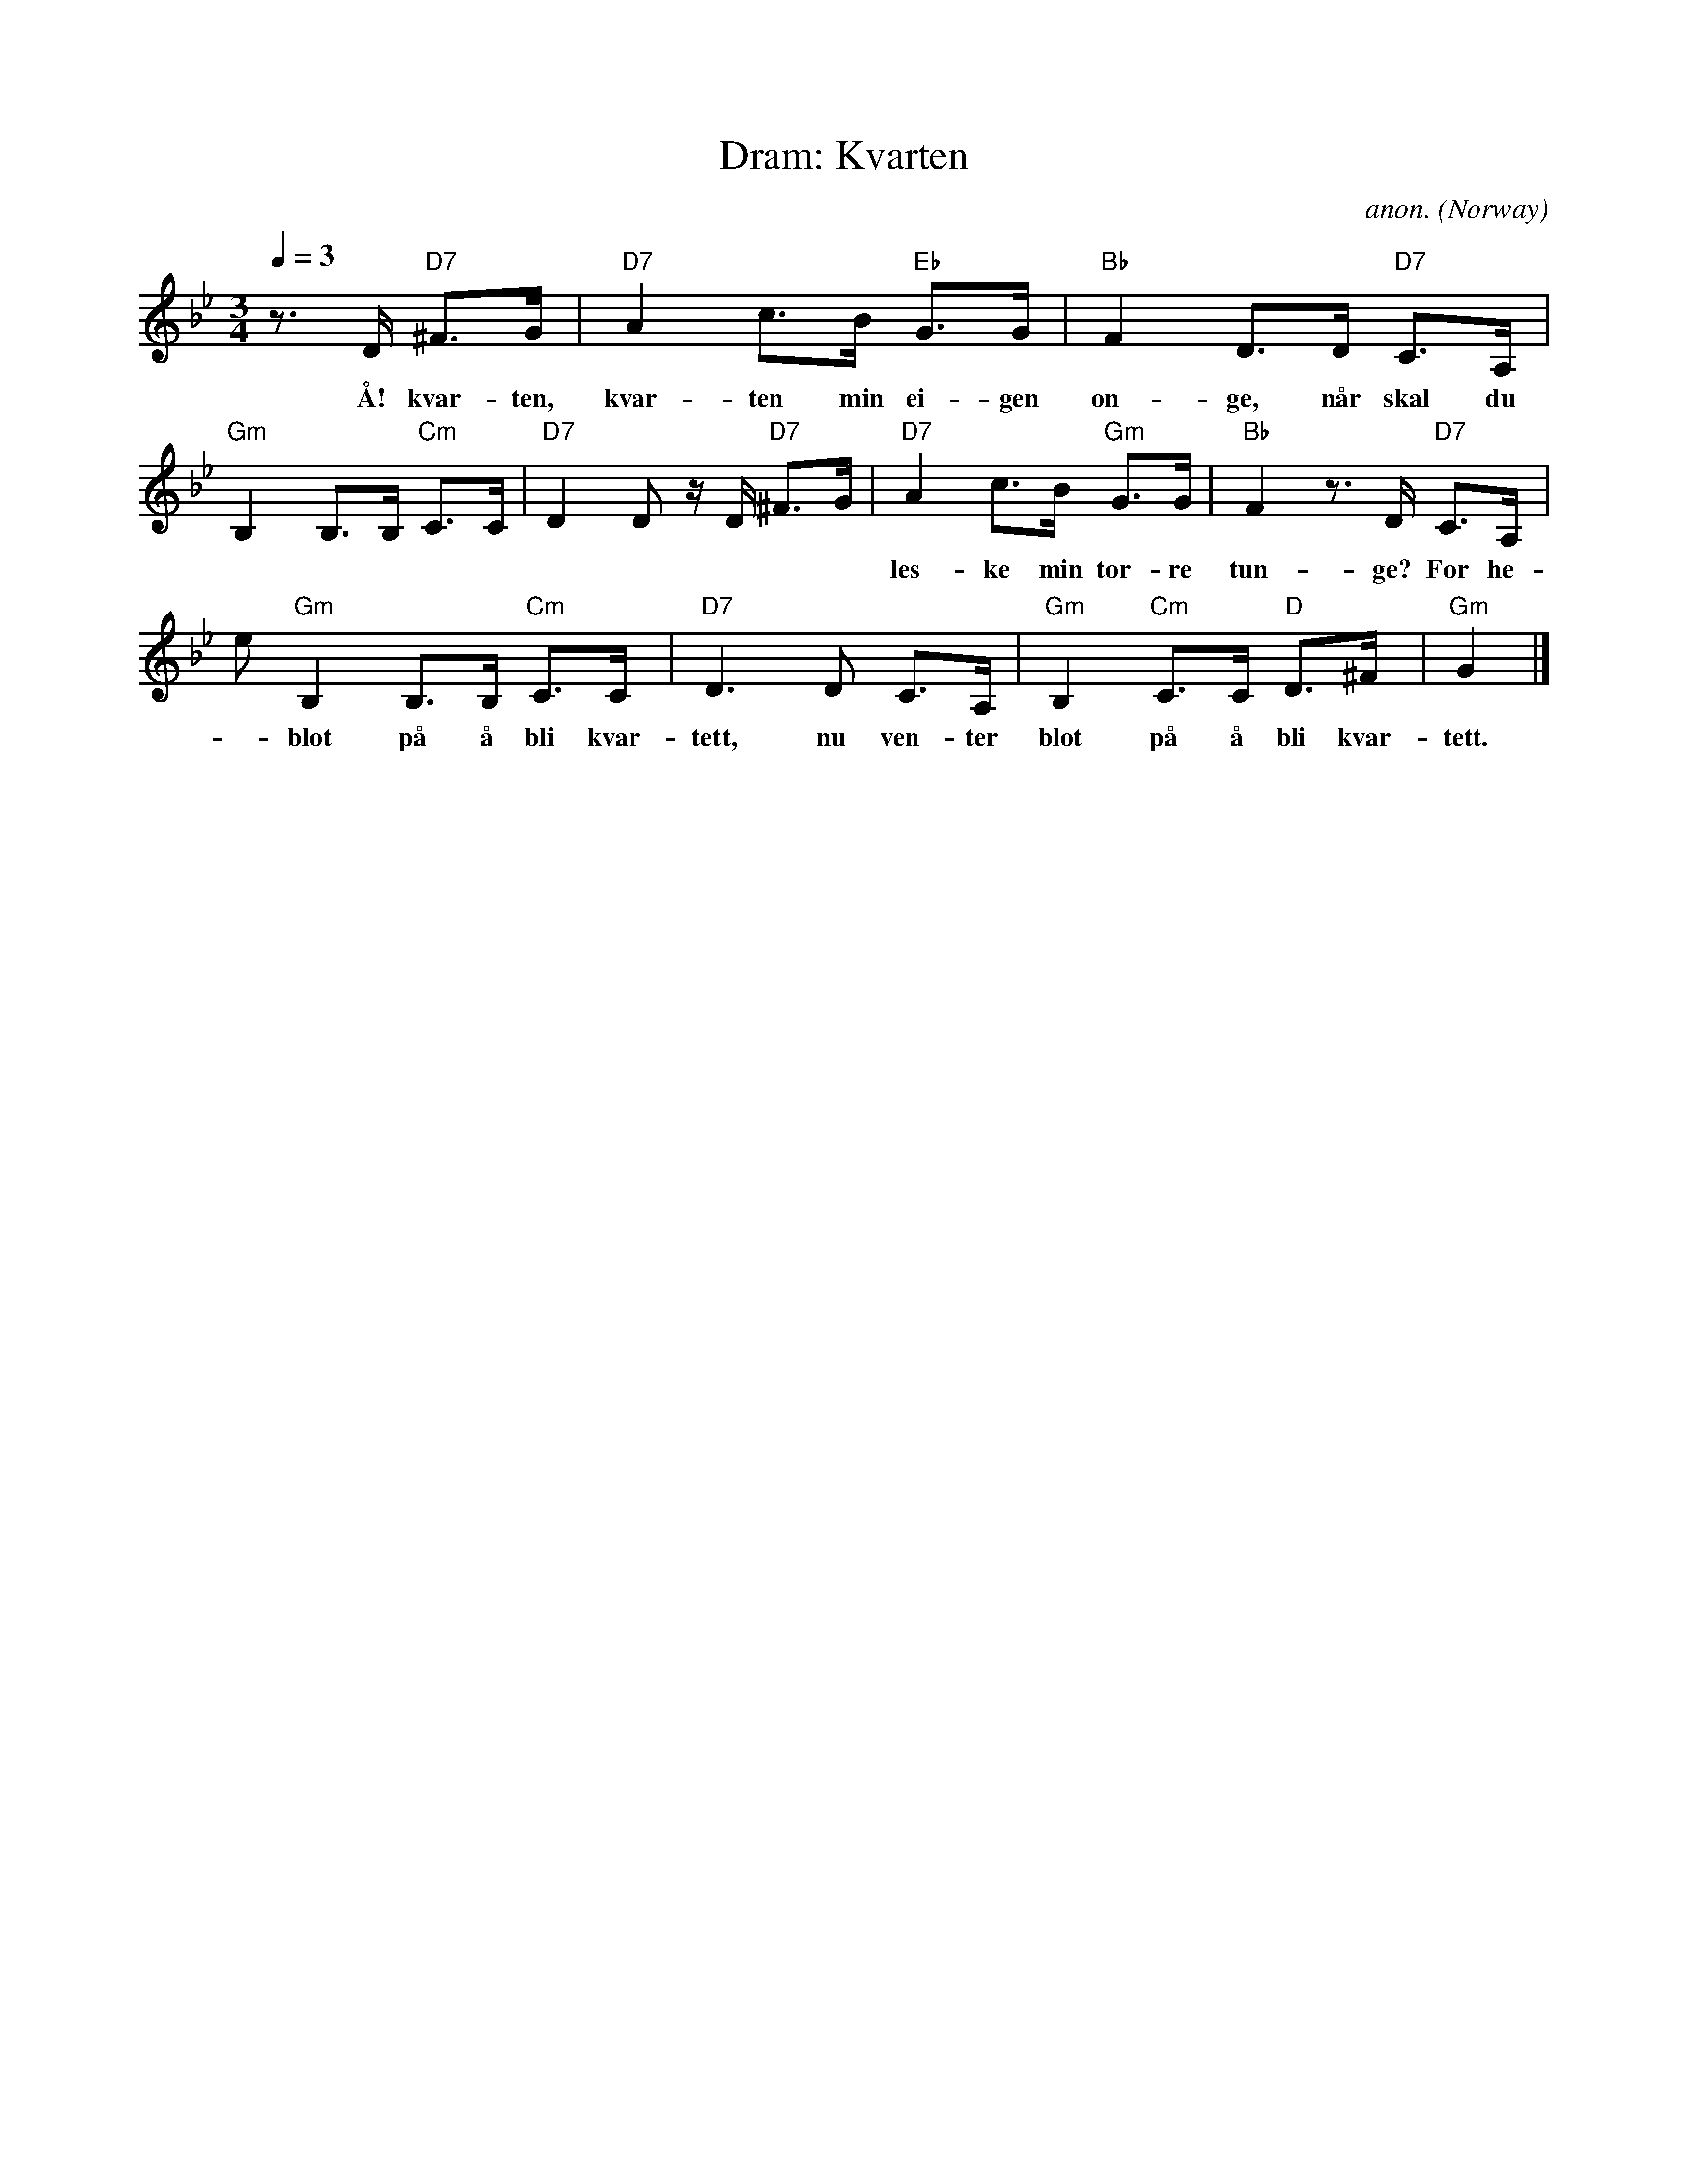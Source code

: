 X:4
T:Dram: Kvarten
C:anon.
O:Norway
S:Frank Nordberg <frnordbe@online.no> abcusers 2001-9-8
M:3/4
L:1/8
Q:1/4=3D80
K:Gm
z>D "D7"^F>G|"D7"A2 c>B "Eb"G>G|"Bb"F2 D>D "D7"C>A,|
w: \AA! kvar-ten, kvar-ten min ei-gen on-ge, n\aar skal du
"Gm"B,2 B,>B, "Cm"C>C|"D7"D2 D z/D/ "D7"^F>G|\
"D7"A2 c>B "Gm"G>G|"Bb"F2 z>D "D7"C>A,|
w:les-ke min t\or-re tun-ge? For he-lan, hal-van og ter-sen rett nu ven-t=
er
"Gm"B,2 B,>B, "Cm"C>C|"D7"D3 D C>A,|"Gm"B,2 "Cm"C>C "D"D>^F|"Gm"G2|]
w:blot p\aa \aa bli kvar-tett, nu ven-ter blot p\aa \aa bli kvar-tett.
